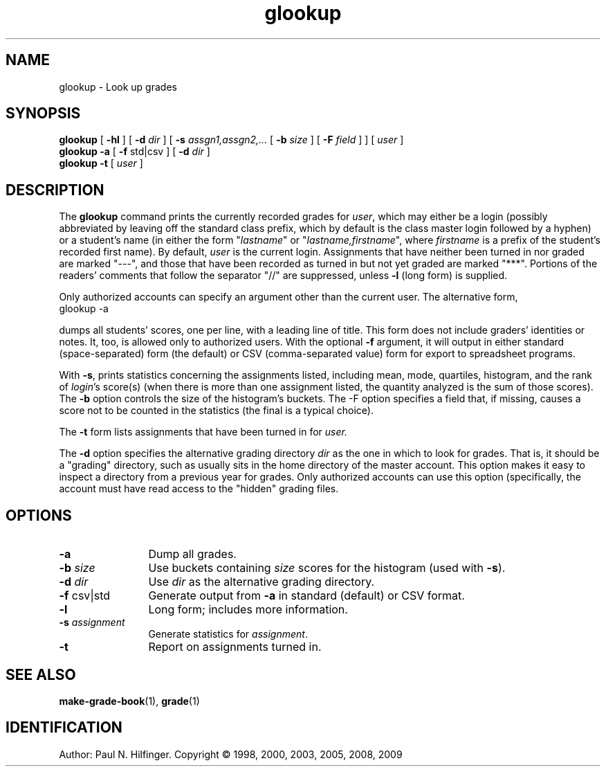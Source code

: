 '\" t
.\" Copyright (c) 1998, 2002, 2003, 2005, 2008 P. N. Hilfinger
.\" All Rights Reserved
.TH glookup 1 "1 Jun 2008"
.SH NAME
glookup \- Look up grades
.SH SYNOPSIS
.B glookup
[
.B \-hl
] [
.B \-d 
.I dir
] [
.B \-s
.I assgn1,assgn2,...
[
.B \-b
.I size
] [
.B \-F
.I field
] ] [
.I user
]
.br
.B glookup \-a
[
.B \-f
std|csv
] [
.B \-d 
.I dir
] 
.br
.B glookup \-t
[
.I user
]


.SH DESCRIPTION
.LP
The
.B glookup
command prints the currently recorded grades for 
.IR user ,
which may either
be a login (possibly abbreviated by leaving off the standard class prefix,
which by default is the class master login followed by a hyphen)
or a student's name (in either the form "\fIlastname\fP" or
"\fIlastname,firstname\fP", where \fIfirstname\fP is a prefix of the
student's recorded first name).  By default, \fIuser\fP is the current
login.  Assignments that have neither been turned in 
nor graded are marked "---", and those that have been recorded as 
turned in but not yet graded are marked "***".  Portions of the readers'
comments that follow the separator "//" are suppressed, unless \fB-l\fP
(long form) is supplied.
.LP
Only authorized accounts can specify an argument other than the
current user.  The alternative form,
.TP
       glookup \-a
.LP
dumps all students' scores, one per line, with a leading line of title.
This form does not include graders' 
identities or notes.  It, too, is allowed only to authorized users.
With the optional 
.B \-f
argument, it will output in either standard (space-separated) form 
(the default) or CSV (comma-separated value) form for export to spreadsheet
programs.
.LP
With \fB-s\fP, prints statistics concerning the assignments listed,
including mean, mode, quartiles,
histogram, and the rank of 
.IR login 's
score(s) (when there is more than one assignment listed, the quantity analyzed
is the sum of those scores).  The \fB-b\fP option controls the 
size of the histogram's buckets.  The \fb-F\fP option specifies a field that,
if missing, causes a score not to be counted in the statistics (the final
is a typical choice).

.LP
The \fB-t\fP form lists assignments that have been turned in for 
.I user.
.LP
The \fB-d\fP option specifies the alternative grading directory 
.I dir 
as the one
in which to look for grades. That is, it should be a "grading" directory,
such as usually sits in the home directory of the master account.
This option makes it easy to inspect a directory from a previous year 
for grades.  Only authorized accounts can use this option (specifically, 
the account must have read access to the "hidden" grading files.

.SH OPTIONS
.TP 12
.B \-a
Dump all grades.
.TP
.BI \-b " size"
Use buckets containing
.I size
scores for the histogram (used with \fB-s\fP).
.TP 
.BI \-d " dir"
Use 
.I dir
as the alternative grading directory.
.TP 
.BR \-f " csv|std"
Generate output from
.B \-a 
in standard (default) or CSV format.
.TP
.B \-l
Long form; includes more information.
.TP
.BI \-s " assignment"
Generate statistics for 
.IR assignment .
.TP
.B \-t
Report on assignments turned in.

.SH "SEE ALSO"
.BR make-grade-book (1),
.BR grade (1)

.SH IDENTIFICATION
Author: Paul N. Hilfinger.  
Copyright \(co 1998, 2000, 2003, 2005, 2008, 2009


